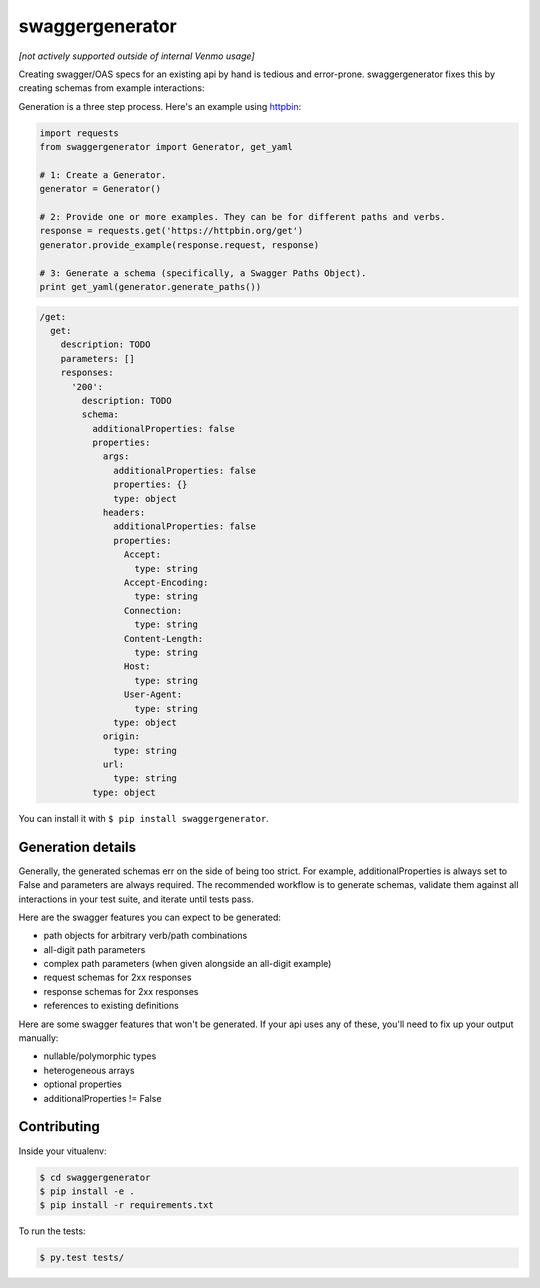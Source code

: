 swaggergenerator
=================

*[not actively supported outside of internal Venmo usage]*

Creating swagger/OAS specs for an existing api by hand is tedious and error-prone.
swaggergenerator fixes this by creating schemas from example interactions:

Generation is a three step process.
Here's an example using `httpbin <https://httpbin.org/get>`__:

.. code-block:: python

    import requests
    from swaggergenerator import Generator, get_yaml

    # 1: Create a Generator.
    generator = Generator()

    # 2: Provide one or more examples. They can be for different paths and verbs.
    response = requests.get('https://httpbin.org/get')
    generator.provide_example(response.request, response)

    # 3: Generate a schema (specifically, a Swagger Paths Object).
    print get_yaml(generator.generate_paths())

.. code-block:: yaml

  /get:
    get:
      description: TODO
      parameters: []
      responses:
        '200':
          description: TODO
          schema:
            additionalProperties: false
            properties:
              args:
                additionalProperties: false
                properties: {}
                type: object
              headers:
                additionalProperties: false
                properties:
                  Accept:
                    type: string
                  Accept-Encoding:
                    type: string
                  Connection:
                    type: string
                  Content-Length:
                    type: string
                  Host:
                    type: string
                  User-Agent:
                    type: string
                type: object
              origin:
                type: string
              url:
                type: string
            type: object

You can install it with ``$ pip install swaggergenerator``.


Generation details
---------------------

Generally, the generated schemas err on the side of being too strict.
For example, additionalProperties is always set to False and parameters are always required.
The recommended workflow is to generate schemas, validate them against all interactions in your test suite, and iterate until tests pass.

Here are the swagger features you can expect to be generated:

- path objects for arbitrary verb/path combinations
- all-digit path parameters
- complex path parameters (when given alongside an all-digit example)
- request schemas for 2xx responses
- response schemas for 2xx responses
- references to existing definitions

Here are some swagger features that won't be generated.
If your api uses any of these, you'll need to fix up your output manually:

- nullable/polymorphic types
- heterogeneous arrays
- optional properties
- additionalProperties != False


Contributing
------------

Inside your vitualenv:

.. code-block:: bash

    $ cd swaggergenerator
    $ pip install -e .
    $ pip install -r requirements.txt


To run the tests:

.. code-block:: bash

    $ py.test tests/
